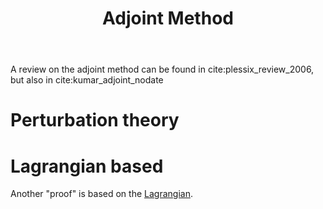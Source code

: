 :PROPERTIES:
:ID:       f867396d-b033-4fa7-b99a-b4dd551ae37b
:ROAM_ALIASES: Backpropagation
:END:
#+title: Adjoint Method
#+STARTUP: latexpreview


A review on the adjoint method can be found in
cite:plessix_review_2006, but also in cite:kumar_adjoint_nodate

* Perturbation theory



* Lagrangian based

Another "proof" is based on the [[id:713b6a9f-24f1-4bf2-9dd9-92af579c3a35][Lagrangian]].

